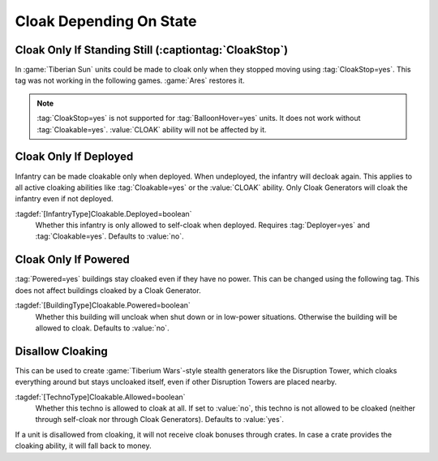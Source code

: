 Cloak Depending On State
````````````````````````

Cloak Only If Standing Still (:captiontag:`CloakStop`)
------------------------------------------------------

In :game:`Tiberian Sun` units could be made to cloak only when they stopped
moving using :tag:`CloakStop=yes`. This tag was not working in the following
games. :game:`Ares` restores it.

.. note:: \ :tag:`CloakStop=yes` is not supported for :tag:`BalloonHover=yes`
  units. It does not work without :tag:`Cloakable=yes`. :value:`CLOAK` ability
  will not be affected by it.

.. index: Cloak; CloakStop restored.

.. versionadded:: 0.5


Cloak Only If Deployed
----------------------

Infantry can be made cloakable only when deployed. When undeployed, the infantry
will decloak again. This applies to all active cloaking abilities like
:tag:`Cloakable=yes` or the :value:`CLOAK` ability. Only Cloak Generators will
cloak the infantry even if not deployed.

:tagdef:`[InfantryType]Cloakable.Deployed=boolean`
  Whether this infantry is only allowed to self-cloak when deployed. Requires
  \ :tag:`Deployer=yes` and :tag:`Cloakable=yes`. Defaults to :value:`no`.

.. index: Cloak; Cloakable only if infantry is deployed.

.. versionadded:: 0.5


Cloak Only If Powered
---------------------

:tag:`Powered=yes` buildings stay cloaked even if they have no power. This can
be changed using the following tag. This does not affect buildings cloaked by a
Cloak Generator.

:tagdef:`[BuildingType]Cloakable.Powered=boolean`
  Whether this building will uncloak when shut down or in low-power situations.
  Otherwise the building will be allowed to cloak. Defaults to :value:`no`.

.. index: Cloak; Cloakable only if building has power.

.. versionadded:: 0.5


Disallow Cloaking
-----------------

This can be used to create :game:`Tiberium Wars`-style stealth generators like
the Disruption Tower, which cloaks everything around but stays uncloaked itself,
even if other Disruption Towers are placed nearby.

:tagdef:`[TechnoType]Cloakable.Allowed=boolean`
  Whether this techno is allowed to cloak at all. If set to :value:`no`, this
  techno is not allowed to be cloaked (neither through self-cloak nor through
  Cloak Generators). Defaults to :value:`yes`.
  
If a unit is disallowed from cloaking, it will not receive cloak bonuses through
crates. In case a crate provides the cloaking ability, it will fall back to
money.

.. index: Cloak; Uncloakable technos.

.. versionadded:: 0.5
